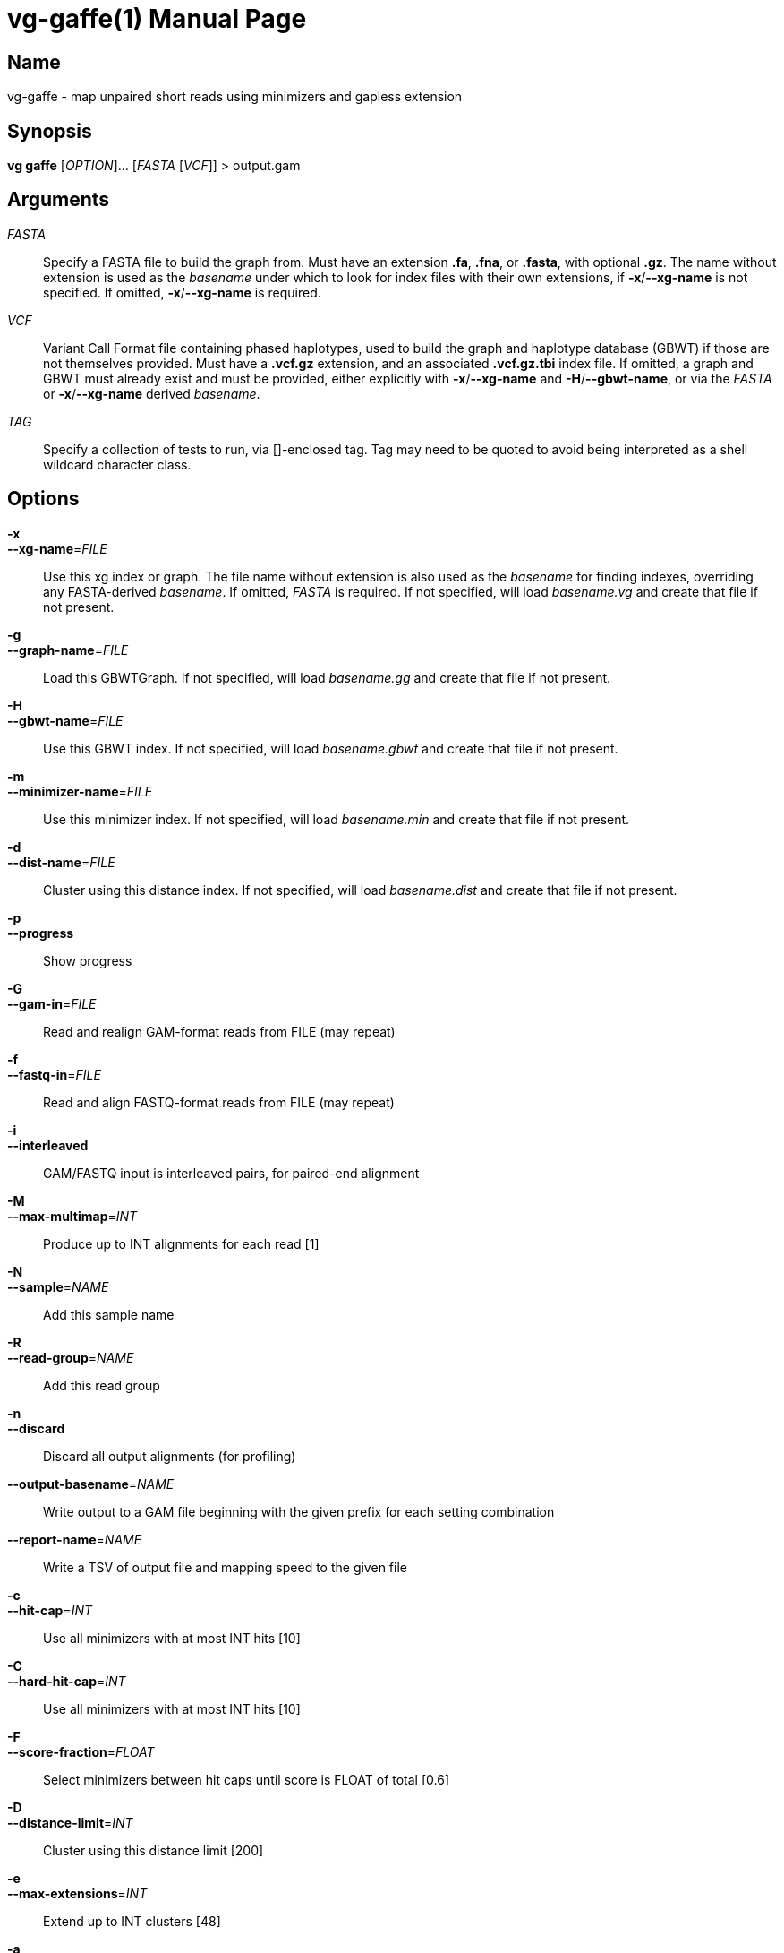 = vg-gaffe(1)
vgteam contributors
v1.20.0
:doctype: manpage
:manmanual: vg
:mansource: vg
:man-linkstyle: pass:[blue R < >]

== Name

vg-gaffe - map unpaired short reads using minimizers and gapless extension

== Synopsis

*vg gaffe* [_OPTION_]... [_FASTA_ [_VCF_]] > output.gam

== Arguments

_FASTA_::
    Specify a FASTA file to build the graph from. Must have an extension *.fa*, *.fna*, or *.fasta*, with optional *.gz*. The name without extension is used as the _basename_ under which to look for index files with their own extensions, if *-x*/*--xg-name* is not specified. If omitted, *-x*/*--xg-name* is required.
    
_VCF_::
    Variant Call Format file containing phased haplotypes, used to build the graph and haplotype database (GBWT) if those are not themselves provided. Must have a *.vcf.gz* extension, and an associated *.vcf.gz.tbi* index file. If omitted, a graph and GBWT must already exist and must be provided, either explicitly with *-x*/*--xg-name* and *-H*/*--gbwt-name*, or via the _FASTA_ or *-x*/*--xg-name* derived _basename_.
    
_TAG_::
    Specify a collection of tests to run, via []-enclosed tag. Tag may need to be quoted to avoid being interpreted as a shell wildcard character class.

== Options

*-x*::
*--xg-name*=_FILE_::
  Use this xg index or graph. The file name without extension is also used as the _basename_ for finding indexes, overriding any FASTA-derived _basename_. If omitted, _FASTA_ is required. If not specified, will load _basename.vg_ and create that file if not present.
 
*-g*::
*--graph-name*=_FILE_:: 
  Load this GBWTGraph. If not specified, will load _basename.gg_ and create that file if not present.

*-H*::
*--gbwt-name*=_FILE_:: 
  Use this GBWT index. If not specified, will load _basename.gbwt_ and create that file if not present.

*-m*::
*--minimizer-name*=_FILE_:: 
  Use this minimizer index. If not specified, will load _basename.min_ and create that file if not present.

*-d*::
*--dist-name*=_FILE_:: 
  Cluster using this distance index. If not specified, will load _basename.dist_ and create that file if not present.

*-p*::
*--progress*:: 
  Show progress

*-G*::
*--gam-in*=_FILE_:: 
  Read and realign GAM-format reads from FILE (may repeat)

*-f*::
*--fastq-in*=_FILE_:: 
  Read and align FASTQ-format reads from FILE (may repeat)

*-i*::
*--interleaved*:: 
  GAM/FASTQ input is interleaved pairs, for paired-end alignment

*-M*::
*--max-multimap*=_INT_:: 
  Produce up to INT alignments for each read [1]

*-N*::
*--sample*=_NAME_:: 
  Add this sample name

*-R*::
*--read-group*=_NAME_:: 
  Add this read group

*-n*::
*--discard*:: 
  Discard all output alignments (for profiling)

*--output-basename*=_NAME_:: 
  Write output to a GAM file beginning with the given prefix for each setting combination

*--report-name*=_NAME_:: 
  Write a TSV of output file and mapping speed to the given file

*-c*::
*--hit-cap*=_INT_:: 
  Use all minimizers with at most INT hits [10]

*-C*::
*--hard-hit-cap*=_INT_:: 
  Use all minimizers with at most INT hits [10]

*-F*::
*--score-fraction*=_FLOAT_:: 
  Select minimizers between hit caps until score is FLOAT of total [0.6]

*-D*::
*--distance-limit*=_INT_:: 
  Cluster using this distance limit [200]

*-e*::
*--max-extensions*=_INT_:: 
  Extend up to INT clusters [48]

*-a*::
*--max-alignments*=_INT_:: 
  Align up to INT clusters [8]

*-s*::
*--cluster-score*=_INT_:: 
  Only extend clusters if they are within INT of the best score [50]

*-u*::
*--cluster-coverage*=_FLOAT_:: 
  Only extend clusters if they are within INT of the best read coverage [0.4]

*-v*::
*--extension-score*=_INT_:: 
  Only align extensions if their score is within INT of the best score [1]

*-w*::
*--extension-set*=_INT_:: 
  Only align extension sets if their score is within extension-set of the best score [20]

*-O*::
*--no-dp*:: 
  Disable all gapped alignment

*--track-provenance*:: 
  Track how internal intermediate alignment candidates were arrived at

*--track-correctness*:: 
  Track if internal intermediate alignment candidates are correct (implies --track-provenance)

*-t*::
*--threads*=_INT_:: 
  Number of compute threads to use


== Description

*vg gaffe* is a fast (experimental) algorithm to map reads to a graph. 
It is specialized for low-error-rate short reads.
Giraffe uses minimizers of the graph's haplotypes and gapless extension to map the reads.
Because the graph is expected to contain a relatively complete inventory of a certain type of variation, gapless alignment is sufficient to align most reads and a more expensive gapped alignment step is required for only a minority of cases.

*vg gaffe* requires four input files to define the reference: A graph or GBWTGraph, a GBWT index, a minimizer index, and a distance index. 
Each can also be automatically produced by *vg gaffe*, given the requisite input files.
The graph and indexes can be produced automatically if _FASTA_ and _VCF_ are specified.
The _basename_ is a file path derived from the graph file (specified by *-x*/*--xg-name*), or from the _FASTA_ argument if no graph file is specified. It is combined with an extension for each index type to produce the filename from which that index will be loaded, or to which it will be saved if it is constructed.

Because indexing is resource-intensive, the graph and indexes can be manually constructed in advance.
The graph can be built wiht *vg construct*.
Indexes can be manually built with *vg index* and *vg minimizer*, as well as *vg snarls* to provide the snarls file needed for the distance index.
If desired, the GBWTgraph can also be pre-generated with *vg gbwt*.

When building the graph with *vg construct* for use with *vg gaffe*, it is important to provide the *-a* option in order to embed the variant information necessary to later build the GBWT.

When building snarls with *vg snarls*, it is important to provide the *-T*/*--include-trivial* option to include trivial snarls, which are required when building the distance index.

== Examples

To map reads to an indexed graph and write the alignment to a gam file:

----
$ vg gaffe -x reference.xg -H reference.gbwt -m reference.min -d reference.dist -G reads.gam > mapped.gam
----

Same as above, but implicitly finding other indexes using the graph's filename:

----
$ vg gaffe -x reference.xg -G reads.gam > mapped.gam
----

To map reads building all indexes dynamically, if not found, from a FASTA and indexed VCF:

----
$ vg gaffe reference.fa phased_haplotypes.vcf.gz -G reads.gam > mapped.gam
----

Same as above, but manually pre-building the graph and all indexes, and providing the graph to define _basename_:

----
$ vg construct -a -r reference.fa -v phased_haplotypes.vcf.gz >reference.vg
$ vg index -G reference.gbwt -v phased_haplotypes.vcf.gz reference.vg
$ vg snarls --include-trivial reference.vg > reference.snarls
$ vg index -s reference.snarls -j reference.dist reference.vg
$ vg minimizer -k 29 -w 11 -g reference.gbwt -i reference.min reference.vg
$ vg gbwt -g reference.gg -x reference.vg reference.gbwt
$ vg gaffe -x reference.vg -G reads.gam > mapped.gam
----

== See Also
*vg*(1)

== Copyright

Copyright (C) 2020 {author}.

Free use of this documentation is granted under the terms of the MIT License.
